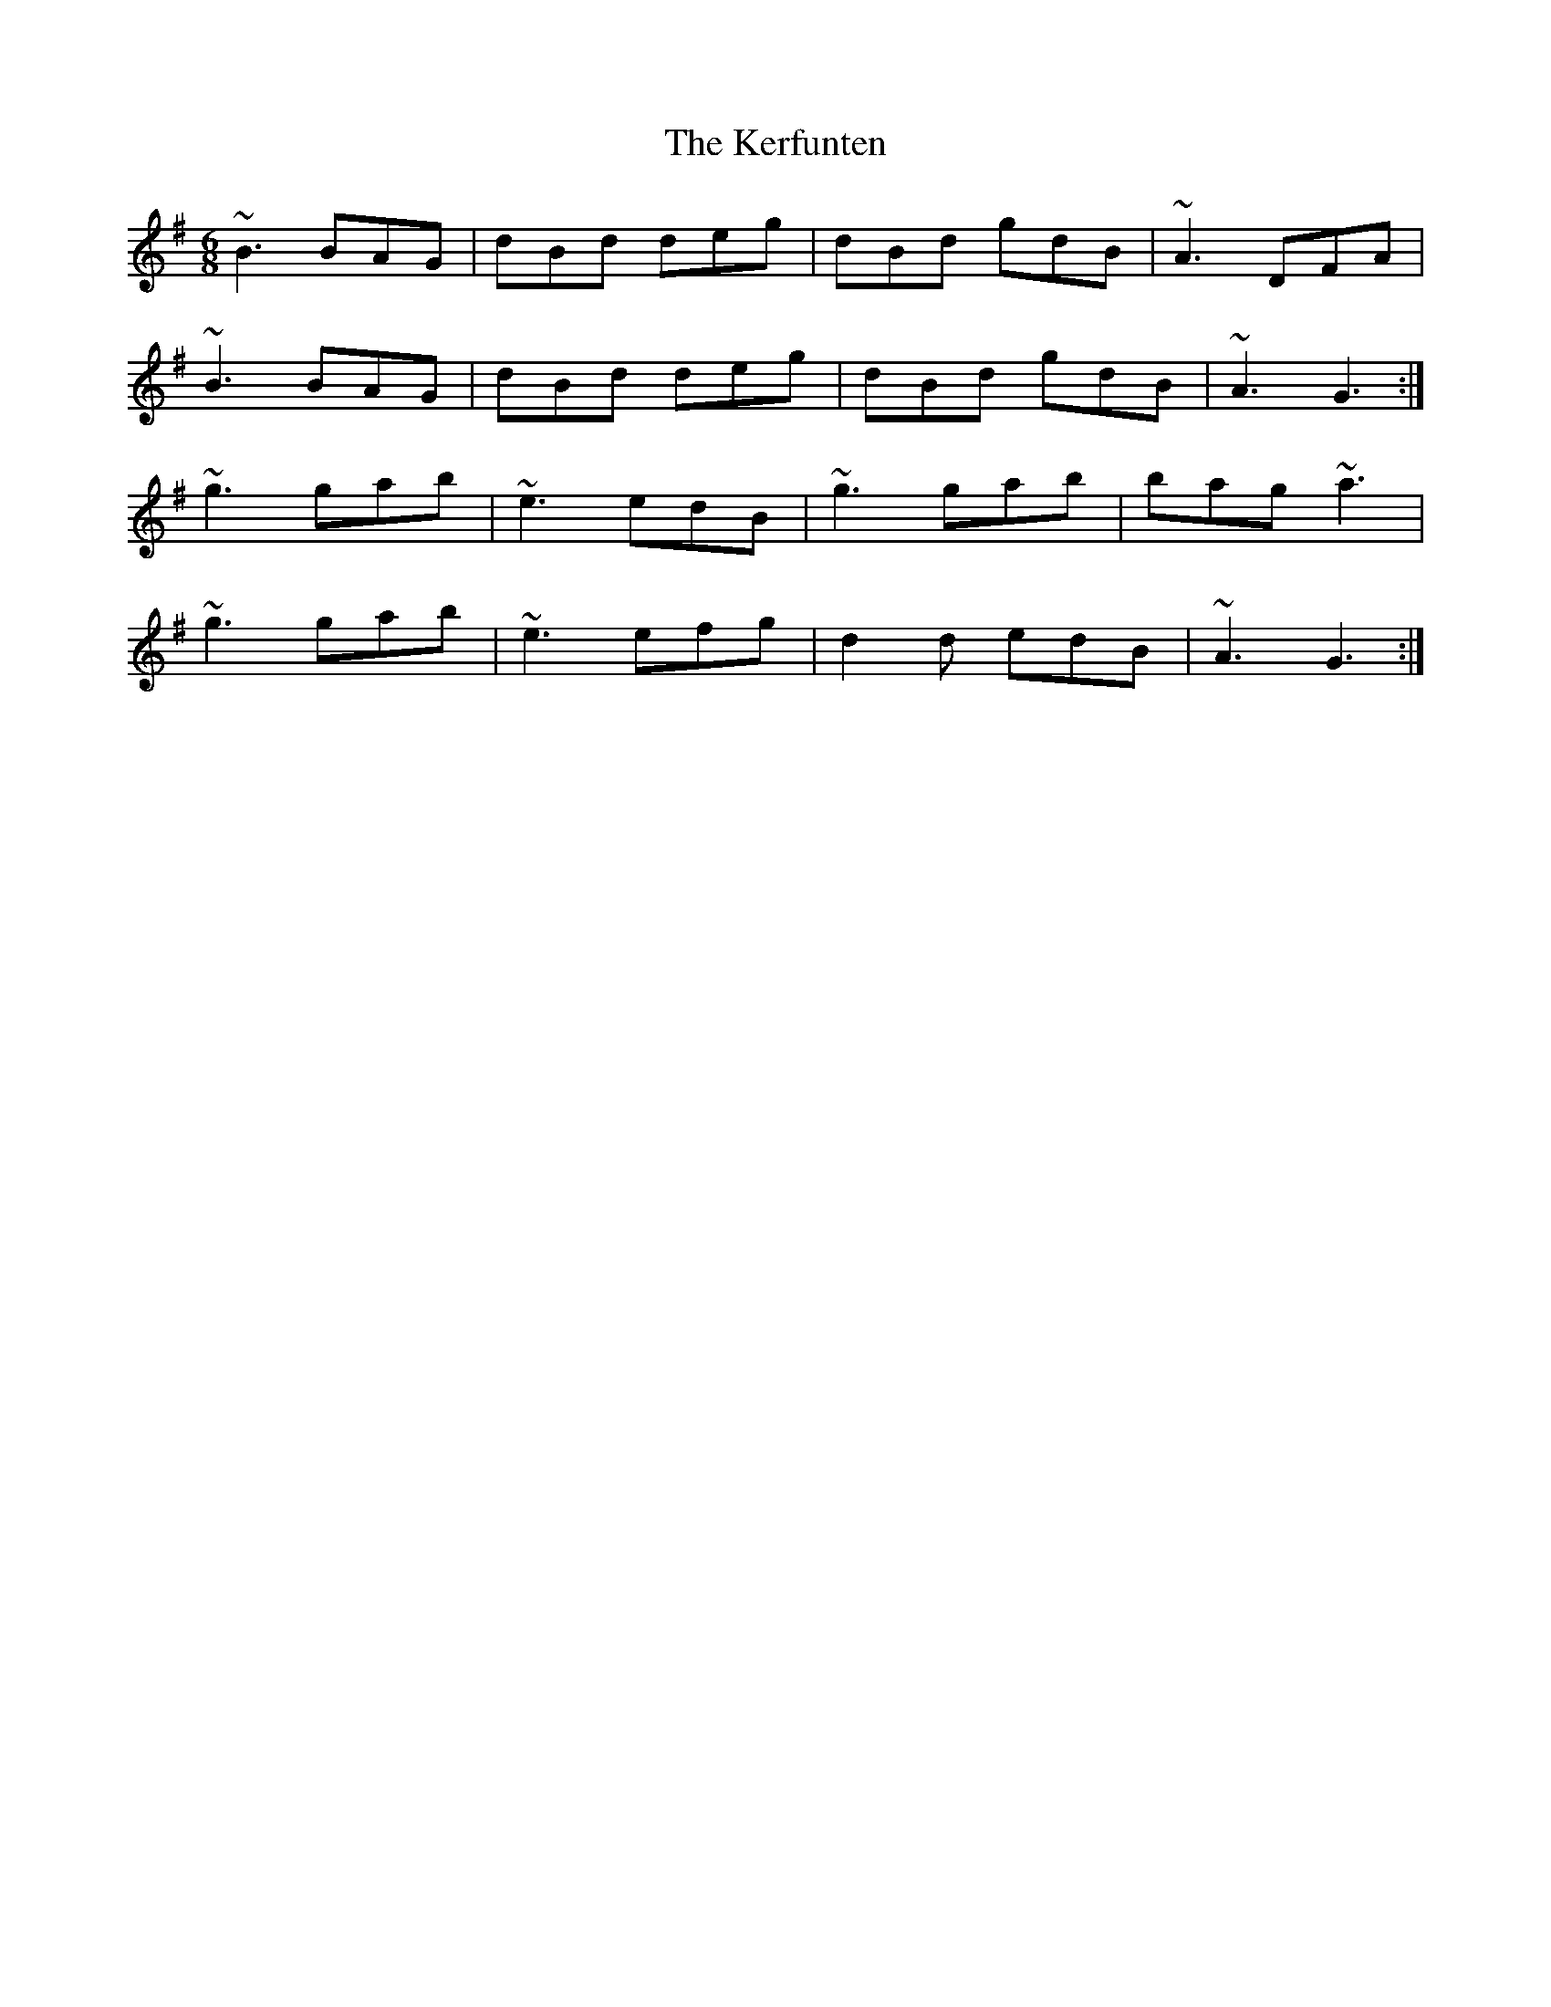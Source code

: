 X: 21341
T: Kerfunten, The
R: jig
M: 6/8
K: Gmajor
~B3 BAG|dBd deg|dBd gdB|~A3 DFA|
~B3 BAG|dBd deg|dBd gdB|~A3 G3:|
~g3 gab|~e3 edB|~g3 gab|bag ~a3|
~g3 gab|~e3 efg|d2d edB|~A3 G3:|


